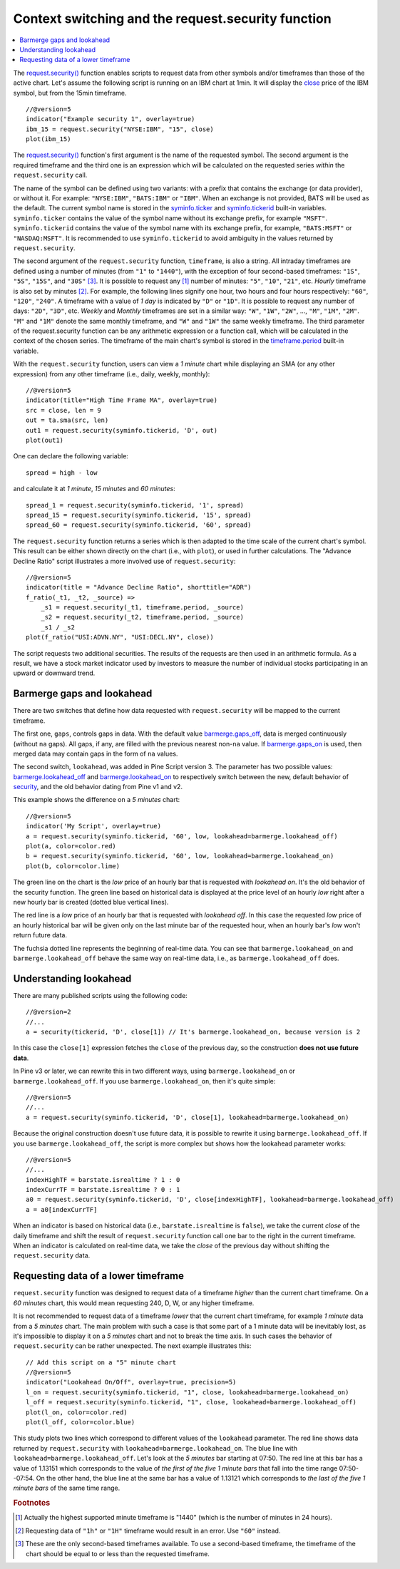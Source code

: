 Context switching and the request.security function
===========================================

.. contents:: :local:
    :depth: 2

The `request.security() <https://www.tradingview.com/pine-script-reference/v5/#fun_request{dot}security>`__ 
function enables scripts to request data from other symbols and/or timeframes than those of the active chart.
Let's assume the following script is running on an IBM chart at 1min. 
It will display the `close <https://www.tradingview.com/pine-script-reference/v5/#var_close>`__ price of the IBM symbol, but from the 15min timeframe.

::

    //@version=5
    indicator("Example security 1", overlay=true)
    ibm_15 = request.security("NYSE:IBM", "15", close)
    plot(ibm_15)

.. image:: images/Chart_security_1.png

The `request.security() <https://www.tradingview.com/pine-script-reference/v5/#fun_request{dot}security>`__
function's first argument is the name of the requested symbol. The second
argument is the required timeframe and the third one is an expression
which will be calculated on the requested series *within* the ``request.security`` call.

The name of the symbol can be defined using two variants: with a prefix that
contains the exchange (or data provider), or without it. For example:
``"NYSE:IBM"``, ``"BATS:IBM"`` or ``"IBM"``. When an exchange is not provided,
BATS will be used as the default. The current symbol name is stored in the
`syminfo.ticker <https://www.tradingview.com/pine-script-reference/v5/#var_syminfo{dot}ticker>`__ and
`syminfo.tickerid <https://www.tradingview.com/pine-script-reference/v5/#var_syminfo{dot}tickerid>`__
built-in variables. ``syminfo.ticker`` contains the value of the
symbol name without its exchange prefix, for example ``"MSFT"``.
``syminfo.tickerid`` contains the value of the symbol name with its exchange prefix, for example,
``"BATS:MSFT"`` or ``"NASDAQ:MSFT"``. It is recommended to use ``syminfo.tickerid`` to avoid
ambiguity in the values returned by ``request.security``.

.. TODO write about syminfo.tickerid in extended format and function tickerid

The second argument of the ``request.security`` function, ``timeframe``, is
also a string. All intraday timeframes are defined using a
number of minutes (from ``"1"`` to ``"1440"``), with the exception of four second-based timeframes: ``"1S"``, ``"5S"``, ``"15S"``, and ``"30S"`` [#seconds]_. It is possible to request any [#minutes]_ number of minutes: ``"5"``, ``"10"``,
``"21"``, etc. *Hourly* timeframe is also set by minutes [#hours]_. For example, the
following lines signify one hour, two hours and four hours respectively:
``"60"``, ``"120"``, ``"240"``. A timeframe with a value of *1 day* is indicated by
``"D"`` or ``"1D"``. It is possible to request any number of days: ``"2D"``,
``"3D"``, etc. *Weekly* and *Monthly* timeframes are set in a similar way: ``"W"``,
``"1W"``, ``"2W"``, ..., ``"M"``, ``"1M"``, ``"2M"``. ``"M"`` and ``"1M"`` denote the same monthly
timeframe, and ``"W"`` and ``"1W"`` the same weekly timeframe. The
third parameter of the request.security function can be any arithmetic
expression or a function call, which will be calculated in the context of the chosen series.
The timeframe of the main chart's symbol is stored in the
`timeframe.period <https://www.tradingview.com/pine-script-reference/v5/#var_timeframe{dot}period>`__
built-in variable.

With the ``request.security`` function, users can view a *1 minute* chart while
displaying an SMA (or any other expression) from any other timeframe
(i.e., daily, weekly, monthly)::

    //@version=5
    indicator(title="High Time Frame MA", overlay=true)
    src = close, len = 9
    out = ta.sma(src, len)
    out1 = request.security(syminfo.tickerid, 'D', out)
    plot(out1)

One can declare the following variable:

::

    spread = high - low

and calculate it at *1 minute*, *15 minutes* and *60 minutes*::

    spread_1 = request.security(syminfo.tickerid, '1', spread)
    spread_15 = request.security(syminfo.tickerid, '15', spread)
    spread_60 = request.security(syminfo.tickerid, '60', spread)

The ``request.security`` function
returns a series which is then adapted to the time scale of
the current chart's symbol. This result can be either shown directly on
the chart (i.e., with ``plot``), or used in further calculations.
The "Advance Decline Ratio" script illustrates a more
involved use of ``request.security``::

    //@version=5
    indicator(title = "Advance Decline Ratio", shorttitle="ADR")
    f_ratio(_t1, _t2, _source) =>
        _s1 = request.security(_t1, timeframe.period, _source)
        _s2 = request.security(_t2, timeframe.period, _source)
        _s1 / _s2
    plot(f_ratio("USI:ADVN.NY", "USI:DECL.NY", close))

The script requests two additional securities. The results of the
requests are then used in an arithmetic formula. As a result, we have a
stock market indicator used by investors to measure the number of
individual stocks participating in an upward or downward trend.



.. _barmerge_gaps_and_lookahead:

Barmerge gaps and lookahead
---------------------------

There are two switches that define how data requested with ``request.security``
will be mapped to the current timeframe.

The first one, ``gaps``, controls gaps in data. With the default value
`barmerge.gaps_off <https://www.tradingview.com/pine-script-reference/v5/#var_barmerge{dot}gaps_off>`__, data is
merged continuously (without ``na`` gaps). All gaps, if any, are filled with the previous nearest non-``na`` value.
If `barmerge.gaps_on <https://www.tradingview.com/pine-script-reference/v5/#var_barmerge{dot}gaps_on>`__
is used, then merged data may contain gaps in the form of ``na`` values.

The second switch, ``lookahead``, was added in Pine Script version
3. The parameter has two possible values:
`barmerge.lookahead_off <https://www.tradingview.com/pine-script-reference/v5/#var_barmerge{dot}lookahead_off>`__
and
`barmerge.lookahead_on <https://www.tradingview.com/pine-script-reference/v5/#var_barmerge{dot}lookahead_on>`__
to respectively switch between the new, default behavior of
`security <https://www.tradingview.com/pine-script-reference/v5/#fun_request{dot}security>`__,
and the old behavior dating from Pine v1 and v2.

This example shows the difference on a *5 minutes* chart::

    //@version=5
    indicator('My Script', overlay=true)
    a = request.security(syminfo.tickerid, '60', low, lookahead=barmerge.lookahead_off)
    plot(a, color=color.red)
    b = request.security(syminfo.tickerid, '60', low, lookahead=barmerge.lookahead_on)
    plot(b, color=color.lime)

.. image:: images/V3.png

The green line on the chart is the *low* price of an hourly bar that is
requested with *lookahead on*. It's the old behavior of the security
function. The green line based on
historical data is displayed at the price level of an hourly *low* right
after a new hourly bar is created (dotted blue vertical lines).

The red line is a *low* price of an hourly bar that is requested with *lookahead
off*. In this case the requested *low* price of an hourly historical bar
will be given only on the last minute bar of the requested hour, when an
hourly bar's *low* won't return future data.

The fuchsia dotted line represents the beginning of real-time data. You can see that
``barmerge.lookahead_on`` and ``barmerge.lookahead_off`` behave the same way
on real-time data, i.e., as ``barmerge.lookahead_off`` does.

.. _understanding_lookahead:

Understanding lookahead
-----------------------

There are many published scripts using the following code::

    //@version=2
    //...
    a = security(tickerid, 'D', close[1]) // It's barmerge.lookahead_on, because version is 2

In this case the ``close[1]`` expression fetches the ``close`` of the
previous day, so the construction **does not use future data**.

In Pine v3 or later, we can rewrite this in two different ways, using
``barmerge.lookahead_on`` or ``barmerge.lookahead_off``. If you use
``barmerge.lookahead_on``, then it's quite simple::

    //@version=5
    //...
    a = request.security(syminfo.tickerid, 'D', close[1], lookahead=barmerge.lookahead_on)

Because the original construction doesn't use future data, it is
possible to rewrite it using ``barmerge.lookahead_off``. If you use
``barmerge.lookahead_off``, the script is more complex but shows
how the lookahead parameter works::

    //@version=5
    //...
    indexHighTF = barstate.isrealtime ? 1 : 0
    indexCurrTF = barstate.isrealtime ? 0 : 1
    a0 = request.security(syminfo.tickerid, 'D', close[indexHighTF], lookahead=barmerge.lookahead_off)
    a = a0[indexCurrTF]

When an indicator is based on historical data (i.e.,
``barstate.isrealtime`` is ``false``), we take the current *close* of
the daily timeframe and shift the result of ``request.security`` function call one bar to the
right in the current timeframe. When an indicator is calculated on
real-time data, we take the *close* of the previous day without shifting the
``request.security`` data.



.. _requesting_data_of_a_lower_timeframe:

Requesting data of a lower timeframe
------------------------------------

``request.security`` function was designed to request data of a timeframe *higher*
than the current chart timeframe. On a *60 minutes* chart,
this would mean requesting 240, D, W, or any higher timeframe.

It is not recommended to request data of a timeframe *lower* that the current chart timeframe,
for example *1 minute* data from a *5 minutes* chart. The main problem with such a case is that
some part of a 1 minute data will be inevitably lost, as it's impossible to display it on a *5 minutes*
chart and not to break the time axis. In such cases the behavior of ``request.security`` can be rather unexpected.
The next example illustrates this::

    // Add this script on a "5" minute chart
    //@version=5
    indicator("Lookahead On/Off", overlay=true, precision=5)
    l_on = request.security(syminfo.tickerid, "1", close, lookahead=barmerge.lookahead_on)
    l_off = request.security(syminfo.tickerid, "1", close, lookahead=barmerge.lookahead_off)
    plot(l_on, color=color.red)
    plot(l_off, color=color.blue)

.. image:: images/SecurityLowerTF_LookaheadOnOff.png

This study plots two lines which correspond to different values of the ``lookahead`` parameter.
The red line shows data returned by ``request.security`` with ``lookahead=barmerge.lookahead_on``. 
The blue line with ``lookahead=barmerge.lookahead_off``. Let's look at the *5 minutes* bar starting at 07:50.
The red line at this bar has a value of 1.13151 which corresponds to the
value of *the first of the five 1 minute bars* that fall into the time range 07:50--07:54.
On the other hand, the blue line at the same bar has a value of 1.13121 which corresponds to
*the last of the five 1 minute bars* of the same time range.



.. rubric:: Footnotes

.. [#minutes] Actually the highest supported minute timeframe is "1440" (which is the number of minutes in 24 hours).

.. [#hours] Requesting data of ``"1h"`` or ``"1H"`` timeframe would result in an error. Use ``"60"`` instead.

.. [#seconds] These are the only second-based timeframes available. To use a second-based timeframe, the timeframe of the chart should be equal to or less than the requested timeframe.
